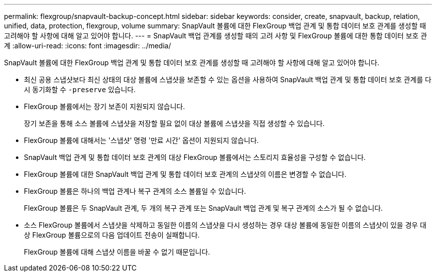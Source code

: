 ---
permalink: flexgroup/snapvault-backup-concept.html 
sidebar: sidebar 
keywords: consider, create, snapvault, backup, relation, unified, data, protection, flexgroup, volume 
summary: SnapVault 볼륨에 대한 FlexGroup 백업 관계 및 통합 데이터 보호 관계를 생성할 때 고려해야 할 사항에 대해 알고 있어야 합니다. 
---
= SnapVault 백업 관계를 생성할 때의 고려 사항 및 FlexGroup 볼륨에 대한 통합 데이터 보호 관계
:allow-uri-read: 
:icons: font
:imagesdir: ../media/


[role="lead"]
SnapVault 볼륨에 대한 FlexGroup 백업 관계 및 통합 데이터 보호 관계를 생성할 때 고려해야 할 사항에 대해 알고 있어야 합니다.

* 최신 공용 스냅샷보다 최신 상태의 대상 볼륨에 스냅샷을 보존할 수 있는 옵션을 사용하여 SnapVault 백업 관계 및 통합 데이터 보호 관계를 다시 동기화할 수 `-preserve` 있습니다.
* FlexGroup 볼륨에서는 장기 보존이 지원되지 않습니다.
+
장기 보존을 통해 소스 볼륨에 스냅샷을 저장할 필요 없이 대상 볼륨에 스냅샷을 직접 생성할 수 있습니다.

* FlexGroup 볼륨에 대해서는 '스냅샷' 명령 '만료 시간' 옵션이 지원되지 않습니다.
* SnapVault 백업 관계 및 통합 데이터 보호 관계의 대상 FlexGroup 볼륨에서는 스토리지 효율성을 구성할 수 없습니다.
* FlexGroup 볼륨에 대한 SnapVault 백업 관계 및 통합 데이터 보호 관계의 스냅샷의 이름은 변경할 수 없습니다.
* FlexGroup 볼륨은 하나의 백업 관계나 복구 관계의 소스 볼륨일 수 있습니다.
+
FlexGroup 볼륨은 두 SnapVault 관계, 두 개의 복구 관계 또는 SnapVault 백업 관계 및 복구 관계의 소스가 될 수 없습니다.

* 소스 FlexGroup 볼륨에서 스냅샷을 삭제하고 동일한 이름의 스냅샷을 다시 생성하는 경우 대상 볼륨에 동일한 이름의 스냅샷이 있을 경우 대상 FlexGroup 볼륨으로의 다음 업데이트 전송이 실패합니다.
+
FlexGroup 볼륨에 대해 스냅샷 이름을 바꿀 수 없기 때문입니다.



